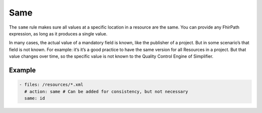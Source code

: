Same
====


The ``same`` rule makes sure all values at a specific location in a
resource are the same. You can provide any FhirPath expression, as long
as it produces a single value.

In many cases, the actual value of a mandatory field is known, like the
publisher of a project. But in some scenario’s that field is not known.
For example: it’s it’s a good practice to have the same version for all
Resources in a project. But that value changes over time, so the
specific value is not known to the Quality Control Engine of Simplifier.

Example
-------

.. code-block:: yaml

   - files: /resources/*.xml
     # action: same # Can be added for consistency, but not necessary
     same: id
